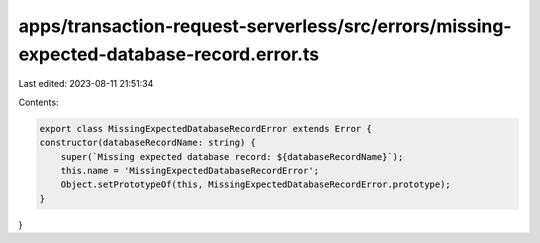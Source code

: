apps/transaction-request-serverless/src/errors/missing-expected-database-record.error.ts
========================================================================================

Last edited: 2023-08-11 21:51:34

Contents:

.. code-block:: ts

    export class MissingExpectedDatabaseRecordError extends Error {
    constructor(databaseRecordName: string) {
        super(`Missing expected database record: ${databaseRecordName}`);
        this.name = 'MissingExpectedDatabaseRecordError';
        Object.setPrototypeOf(this, MissingExpectedDatabaseRecordError.prototype);
    }
}


